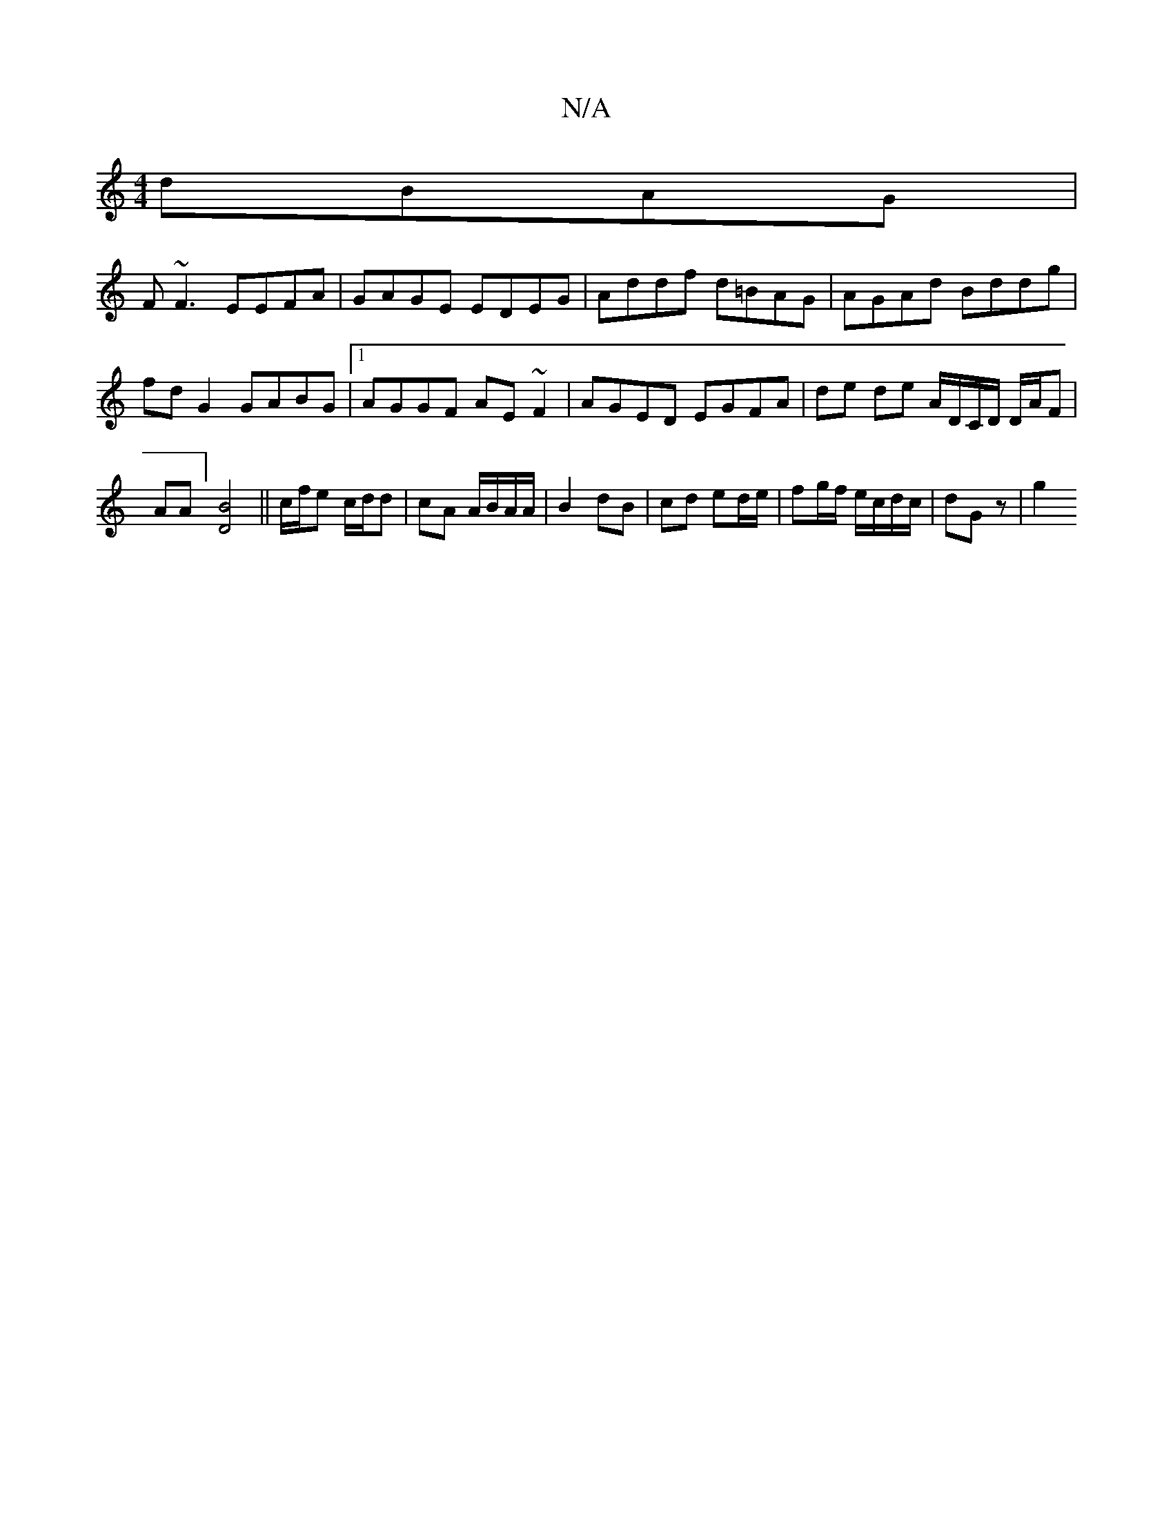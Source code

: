 X:1
T:N/A
M:4/4
R:N/A
K:Cmajor
dBAG |
F~F3 EEFA|GAGE EDEG|Addf d=BAG|AGAd Bddg| fd G2 GABG |[1 AGGF AE~F2|AGED EGFA | de de [A/]D/C/D/ D/A/F | AA ] [D4B4]-3/2||c/f/e c/d/d|cA A/B/A/A/ | B2 dB | cd ed/e/ | fg/f/ e/c/d/c/| dG z | g2 